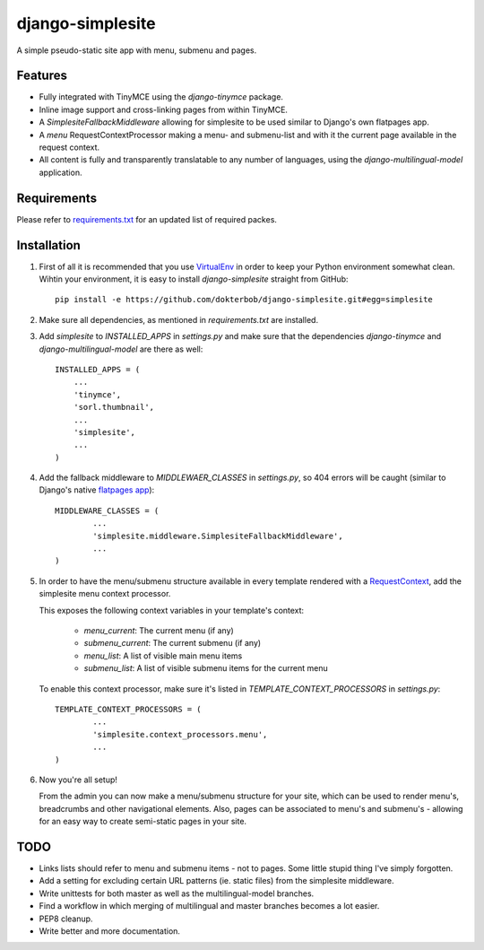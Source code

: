 =================
django-simplesite
=================

A simple pseudo-static site app with menu, submenu and pages.

Features
--------
* Fully integrated with TinyMCE using the `django-tinymce` package.
* Inline image support and cross-linking pages from within TinyMCE.
* A `SimplesiteFallbackMiddleware` allowing for simplesite to be used
  similar to Django's own flatpages app.
* A `menu` RequestContextProcessor making a menu- and submenu-list and with it
  the current page available in the request context.
* All content is fully and transparently translatable to any number of languages, using the `django-multilingual-model` application.

Requirements
------------
Please refer to `requirements.txt <http://github.com/dokterbob/django-newsletter/blob/master/requirements.txt>`_ for an updated list of required packes.

Installation
------------
#)  First of all it is recommended that you use 
    `VirtualEnv <http://pypi.python.org/pypi/virtualenv>`_ in order to
    keep your Python environment somewhat clean. Wihtin your environment, it
    is easy to install `django-simplesite` straight from GitHub::
    
        pip install -e https://github.com/dokterbob/django-simplesite.git#egg=simplesite

#)  Make sure all dependencies, as mentioned in `requirements.txt` are
    installed.

#)  Add `simplesite` to `INSTALLED_APPS` in `settings.py` and make sure that
    the dependencies `django-tinymce` and `django-multilingual-model` are   
    there as well::
    
	INSTALLED_APPS = (
	    ...
	    'tinymce',
	    'sorl.thumbnail',
	    ...
	    'simplesite',
	    ...
	)

#)  Add the fallback middleware to `MIDDLEWAER_CLASSES` in `settings.py`, so
    404 errors will be caught (similar to Django's native 
    `flatpages  app <http://docs.djangoproject.com/en/dev/ref/contrib/flatpages/>`_)::

	MIDDLEWARE_CLASSES = (
		...
		'simplesite.middleware.SimplesiteFallbackMiddleware',
		...
	)

#) In order to have the menu/submenu structure available in every template
   rendered with a `RequestContext <http://docs.djangoproject.com/en/dev/ref/templates/api/#subclassing-context-requestcontext>`_, 
   add the simplesite menu context processor.

   This exposes the following context variables in your template's context:
    
    * `menu_current`: The current menu (if any)
    * `submenu_current`: The current submenu (if any)
    * `menu_list`: A list of visible main menu items
    * `submenu_list`: A list of visible submenu items for the current menu
   
   To enable this context processor, make sure it's listed in  `TEMPLATE_CONTEXT_PROCESSORS` in `settings.py`::

	TEMPLATE_CONTEXT_PROCESSORS = (
		...
		'simplesite.context_processors.menu',
		...
	)


#) Now you're all setup! 

   From the admin you can now make a menu/submenu
   structure for your site, which can be used to render menu's, breadcrumbs
   and other navigational elements. Also, pages can be associated to menu's
   and submenu's - allowing for an easy way to create semi-static pages
   in your site.

TODO
---- 
* Links lists should refer to menu and submenu items - not to pages. Some little stupid thing I've simply forgotten.
* Add a setting for excluding certain URL patterns (ie. static files)
  from the simplesite middleware.
* Write unittests for both master as well as the multilingual-model branches.
* Find a workflow in which merging of multilingual and master branches becomes
  a lot easier.
* PEP8 cleanup.
* Write better and more documentation.

